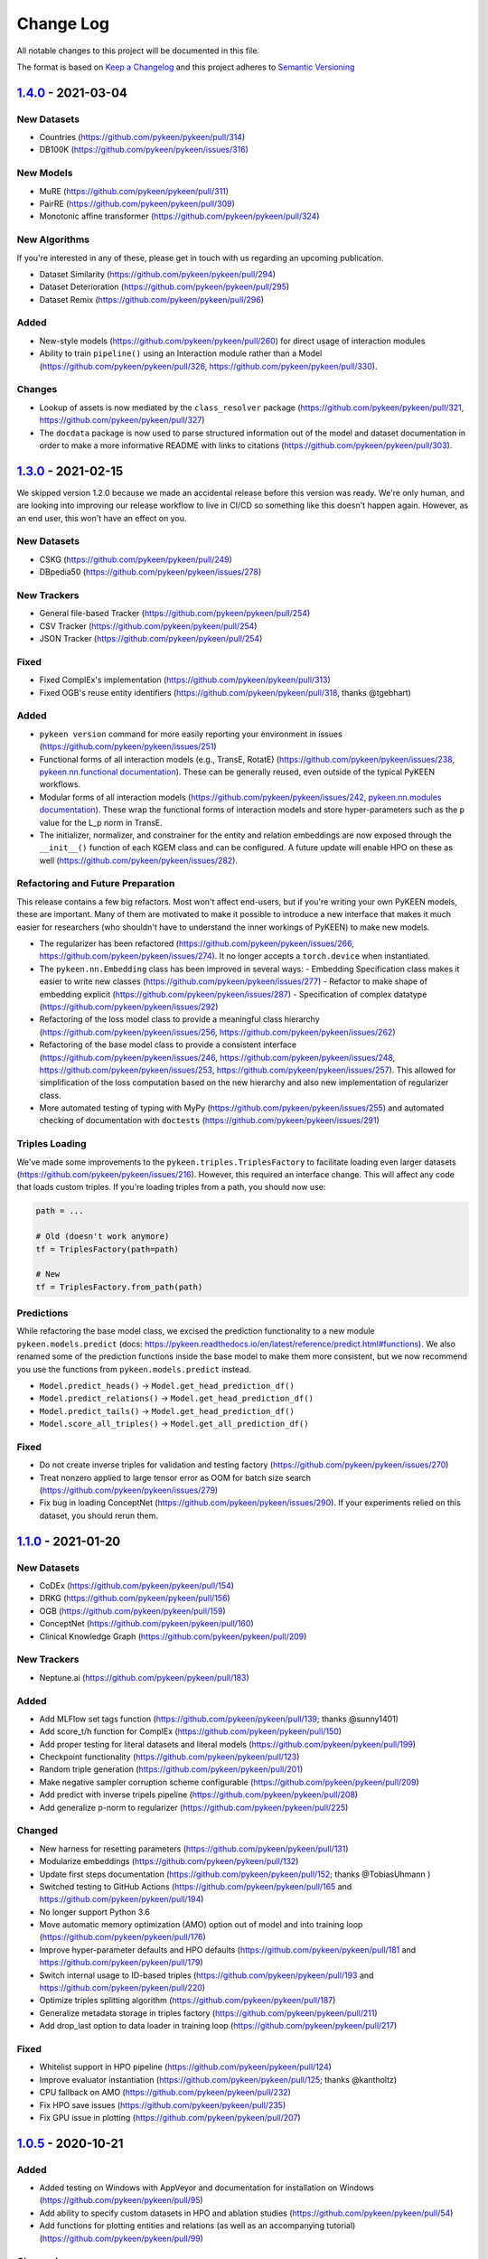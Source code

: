 Change Log
==========
All notable changes to this project will be documented in this file.

The format is based on `Keep a Changelog <http://keepachangelog.com/>`_
and this project adheres to `Semantic Versioning <http://semver.org/>`_

`1.4.0 <https://github.com/pykeen/pykeen/compare/v1.3.0...v1.4.0>`_ - 2021-03-04
--------------------------------------------------------------------------------
New Datasets
~~~~~~~~~~~~
- Countries (https://github.com/pykeen/pykeen/pull/314)
- DB100K (https://github.com/pykeen/pykeen/issues/316)

New Models
~~~~~~~~~~
- MuRE (https://github.com/pykeen/pykeen/pull/311)
- PairRE (https://github.com/pykeen/pykeen/pull/309)
- Monotonic affine transformer (https://github.com/pykeen/pykeen/pull/324)

New Algorithms
~~~~~~~~~~~~~~
If you're interested in any of these, please get in touch with us
regarding an upcoming publication.

- Dataset Similarity (https://github.com/pykeen/pykeen/pull/294)
- Dataset Deterioration (https://github.com/pykeen/pykeen/pull/295)
- Dataset Remix (https://github.com/pykeen/pykeen/pull/296)

Added
~~~~~
- New-style models (https://github.com/pykeen/pykeen/pull/260) for direct usage of interaction
  modules
- Ability to train ``pipeline()`` using an Interaction module rather than a Model
  (https://github.com/pykeen/pykeen/pull/326, https://github.com/pykeen/pykeen/pull/330).

Changes
~~~~~~~
- Lookup of assets is now mediated by the ``class_resolver`` package (https://github.com/pykeen/pykeen/pull/321,
  https://github.com/pykeen/pykeen/pull/327)
- The ``docdata`` package is now used to parse structured information out of the model and dataset documentation
  in order to make a more informative README with links to citations (https://github.com/pykeen/pykeen/pull/303).

`1.3.0 <https://github.com/pykeen/pykeen/compare/v1.1.0...v1.3.0>`_ - 2021-02-15
--------------------------------------------------------------------------------
We skipped version 1.2.0 because we made an accidental release before this version
was ready. We're only human, and are looking into improving our release workflow
to live in CI/CD so something like this doesn't happen again. However, as an end user,
this won't have an effect on you.

New Datasets
~~~~~~~~~~~~
- CSKG (https://github.com/pykeen/pykeen/pull/249)
- DBpedia50 (https://github.com/pykeen/pykeen/issues/278)

New Trackers
~~~~~~~~~~~~
- General file-based Tracker (https://github.com/pykeen/pykeen/pull/254)
- CSV Tracker (https://github.com/pykeen/pykeen/pull/254)
- JSON Tracker (https://github.com/pykeen/pykeen/pull/254)

Fixed
~~~~~
- Fixed ComplEx's implementation (https://github.com/pykeen/pykeen/pull/313)
- Fixed OGB's reuse entity identifiers (https://github.com/pykeen/pykeen/pull/318, thanks @tgebhart)

Added
~~~~~
- ``pykeen version`` command for more easily reporting your environment in issues
  (https://github.com/pykeen/pykeen/issues/251)
- Functional forms of all interaction models (e.g., TransE, RotatE) (https://github.com/pykeen/pykeen/issues/238,
  `pykeen.nn.functional documentation <https://pykeen.readthedocs.io/en/latest/reference/nn/functional.html>`_). These
  can be generally reused, even outside of the typical PyKEEN workflows.
- Modular forms of all interaction models (https://github.com/pykeen/pykeen/issues/242,
  `pykeen.nn.modules documentation <https://pykeen.readthedocs.io/en/latest/reference/nn/modules.html>`_). These wrap
  the functional forms of interaction models and store hyper-parameters such as the ``p`` value for the L_p norm in
  TransE.
- The initializer, normalizer, and constrainer for the entity and relation embeddings are now exposed through the
  ``__init__()`` function of each KGEM class and can be configured. A future update will enable HPO on these as well
  (https://github.com/pykeen/pykeen/issues/282).

Refactoring and Future Preparation
~~~~~~~~~~~~~~~~~~~~~~~~~~~~~~~~~~
This release contains a few big refactors. Most won't affect end-users, but if you're writing your own PyKEEN
models, these are important. Many of them are motivated to make it possible to introduce a new interface that makes
it much easier for researchers (who shouldn't have to understand the inner workings of PyKEEN) to make new models.

- The regularizer has been refactored (https://github.com/pykeen/pykeen/issues/266,
  https://github.com/pykeen/pykeen/issues/274). It no longer accepts a ``torch.device`` when instantiated.
- The ``pykeen.nn.Embedding`` class has been improved in several ways:
  - Embedding Specification class makes it easier to write new classes (https://github.com/pykeen/pykeen/issues/277)
  - Refactor to make shape of embedding explicit (https://github.com/pykeen/pykeen/issues/287)
  - Specification of complex datatype (https://github.com/pykeen/pykeen/issues/292)
- Refactoring of the loss model class to provide a meaningful class hierarchy
  (https://github.com/pykeen/pykeen/issues/256, https://github.com/pykeen/pykeen/issues/262)
- Refactoring of the base model class to provide a consistent interface (https://github.com/pykeen/pykeen/issues/246,
  https://github.com/pykeen/pykeen/issues/248, https://github.com/pykeen/pykeen/issues/253,
  https://github.com/pykeen/pykeen/issues/257). This allowed for simplification of the loss computation based on
  the new hierarchy and also new implementation of regularizer class.
- More automated testing of typing with MyPy (https://github.com/pykeen/pykeen/issues/255) and automated checking
  of documentation with ``doctests`` (https://github.com/pykeen/pykeen/issues/291)

Triples Loading
~~~~~~~~~~~~~~~
We've made some improvements to the ``pykeen.triples.TriplesFactory`` to facilitate loading even larger datasets
(https://github.com/pykeen/pykeen/issues/216). However, this required an interface change. This will affect any
code that loads custom triples. If you're loading triples from a path, you should now use:

.. code-block:: python

    path = ...

    # Old (doesn't work anymore)
    tf = TriplesFactory(path=path)

    # New
    tf = TriplesFactory.from_path(path)

Predictions
~~~~~~~~~~~
While refactoring the base model class, we excised the prediction functionality to a new module
``pykeen.models.predict`` (docs: https://pykeen.readthedocs.io/en/latest/reference/predict.html#functions).
We also renamed some of the prediction functions inside the base model to make them more consistent, but we now
recommend you use the functions from ``pykeen.models.predict`` instead.

- ``Model.predict_heads()`` -> ``Model.get_head_prediction_df()``
- ``Model.predict_relations()`` -> ``Model.get_head_prediction_df()``
- ``Model.predict_tails()`` -> ``Model.get_head_prediction_df()``
- ``Model.score_all_triples()`` -> ``Model.get_all_prediction_df()``

Fixed
~~~~~
- Do not create inverse triples for validation and testing factory (https://github.com/pykeen/pykeen/issues/270)
- Treat nonzero applied to large tensor error as OOM for batch size search (https://github.com/pykeen/pykeen/issues/279)
- Fix bug in loading ConceptNet (https://github.com/pykeen/pykeen/issues/290). If your experiments relied on this
  dataset, you should rerun them.

`1.1.0 <https://github.com/pykeen/pykeen/compare/v1.0.5...v1.1.0>`_ - 2021-01-20
--------------------------------------------------------------------------------
New Datasets
~~~~~~~~~~~~
- CoDEx (https://github.com/pykeen/pykeen/pull/154)
- DRKG (https://github.com/pykeen/pykeen/pull/156)
- OGB (https://github.com/pykeen/pykeen/pull/159)
- ConceptNet (https://github.com/pykeen/pykeen/pull/160)
- Clinical Knowledge Graph (https://github.com/pykeen/pykeen/pull/209)

New Trackers
~~~~~~~~~~~~
- Neptune.ai (https://github.com/pykeen/pykeen/pull/183)

Added
~~~~~
- Add MLFlow set tags function (https://github.com/pykeen/pykeen/pull/139; thanks @sunny1401)
- Add score_t/h function for ComplEx (https://github.com/pykeen/pykeen/pull/150)
- Add proper testing for literal datasets and literal models (https://github.com/pykeen/pykeen/pull/199)
- Checkpoint functionality (https://github.com/pykeen/pykeen/pull/123)
- Random triple generation (https://github.com/pykeen/pykeen/pull/201)
- Make negative sampler corruption scheme configurable (https://github.com/pykeen/pykeen/pull/209)
- Add predict with inverse tripels pipeline (https://github.com/pykeen/pykeen/pull/208)
- Add generalize p-norm to regularizer (https://github.com/pykeen/pykeen/pull/225)

Changed
~~~~~~~
- New harness for resetting parameters (https://github.com/pykeen/pykeen/pull/131)
- Modularize embeddings (https://github.com/pykeen/pykeen/pull/132)
- Update first steps documentation (https://github.com/pykeen/pykeen/pull/152; thanks @TobiasUhmann )
- Switched testing to GitHub Actions (https://github.com/pykeen/pykeen/pull/165 and
  https://github.com/pykeen/pykeen/pull/194)
- No longer support Python 3.6
- Move automatic memory optimization (AMO) option out of model and into
  training loop (https://github.com/pykeen/pykeen/pull/176)
- Improve hyper-parameter defaults and HPO defaults (https://github.com/pykeen/pykeen/pull/181
  and https://github.com/pykeen/pykeen/pull/179)
- Switch internal usage to ID-based triples (https://github.com/pykeen/pykeen/pull/193 and
  https://github.com/pykeen/pykeen/pull/220)
- Optimize triples splitting algorithm (https://github.com/pykeen/pykeen/pull/187)
- Generalize metadata storage in triples factory (https://github.com/pykeen/pykeen/pull/211)
- Add drop_last option to data loader in training loop (https://github.com/pykeen/pykeen/pull/217)

Fixed
~~~~~
- Whitelist support in HPO pipeline (https://github.com/pykeen/pykeen/pull/124)
- Improve evaluator instantiation (https://github.com/pykeen/pykeen/pull/125; thanks @kantholtz)
- CPU fallback on AMO (https://github.com/pykeen/pykeen/pull/232)
- Fix HPO save issues (https://github.com/pykeen/pykeen/pull/235)
- Fix GPU issue in plotting (https://github.com/pykeen/pykeen/pull/207)

`1.0.5 <https://github.com/pykeen/pykeen/compare/v1.0.4...v1.0.5>`_ - 2020-10-21
--------------------------------------------------------------------------------
Added
~~~~~
- Added testing on Windows with AppVeyor and documentation for installation on Windows
  (https://github.com/pykeen/pykeen/pull/95)
- Add ability to specify custom datasets in HPO and ablation studies (https://github.com/pykeen/pykeen/pull/54)
- Add functions for plotting entities and relations (as well as an accompanying tutorial)
  (https://github.com/pykeen/pykeen/pull/99)

Changed
~~~~~~~
- Replaced BCE loss with BCEWithLogits loss (https://github.com/pykeen/pykeen/pull/109)
- Store default HPO ranges in loss classes (https://github.com/pykeen/pykeen/pull/111)
- Use entrypoints for datasets (https://github.com/pykeen/pykeen/pull/115) to allow
  registering of custom datasets
- Improved WANDB results tracker (https://github.com/pykeen/pykeen/pull/117, thanks @kantholtz)
- Reorganized ablation study generation and execution (https://github.com/pykeen/pykeen/pull/54)

Fixed
~~~~~
- Fixed bug in the initialization of ConvE (https://github.com/pykeen/pykeen/pull/100)
- Fixed cross-platform issue with random integer generation (https://github.com/pykeen/pykeen/pull/98)
- Fixed documentation build on ReadTheDocs (https://github.com/pykeen/pykeen/pull/104)

`1.0.4 <https://github.com/pykeen/pykeen/compare/v1.0.3...v1.0.4>`_ - 2020-08-25
--------------------------------------------------------------------------------
Added
~~~~~
- Enable restricted evaluation on a subset of entities/relations (https://github.com/pykeen/pykeen/pull/62,
  https://github.com/pykeen/pykeen/pull/83)

Changed
~~~~~~~
- Use number of epochs as step instead of number of checks (https://github.com/pykeen/pykeen/pull/72)

Fixed
~~~~~
- Fix bug in early stopping (https://github.com/pykeen/pykeen/pull/77)

`1.0.3 <https://github.com/pykeen/pykeen/compare/v1.0.2...v1.0.3>`_ - 2020-08-13
--------------------------------------------------------------------------------
Added
~~~~~
- Side-specific evaluation (https://github.com/pykeen/pykeen/pull/44)
- Grid Sampler (https://github.com/pykeen/pykeen/pull/52)
- Weights & Biases Tracker (https://github.com/pykeen/pykeen/pull/68), thanks @migalkin!

Changed
~~~~~~~
- Update to Optuna 2.0 (https://github.com/pykeen/pykeen/pull/52)
- Generalize specification of tracker (https://github.com/pykeen/pykeen/pull/39)

Fixed
~~~~~
- Fix bug in triples factory splitter (https://github.com/pykeen/pykeen/pull/59)
- Device mismatch bug (https://github.com/pykeen/pykeen/pull/50)

`1.0.2 <https://github.com/pykeen/pykeen/compare/v1.0.1...v1.0.2>`_ - 2020-07-10
--------------------------------------------------------------------------------
Added
~~~~~
- Add default values for margin and adversarial temperature in NSSA loss (https://github.com/pykeen/pykeen/pull/29)
- Added FTP uploader (https://github.com/pykeen/pykeen/pull/35)
- Add AWS S3 uploader (https://github.com/pykeen/pykeen/pull/39)

Changed
~~~~~~~
- Improved MLflow support (https://github.com/pykeen/pykeen/pull/40)
- Lots of improvements to documentation!

Fixed
~~~~~
- Fix triples factory splitting bug (https://github.com/pykeen/pykeen/pull/21)
- Fix problem with tensors' device during prediction (https://github.com/pykeen/pykeen/pull/41)
- Fix RotatE relation embeddings re-initialization (https://github.com/pykeen/pykeen/pull/26)

`1.0.1 <https://github.com/pykeen/pykeen/compare/v1.0.0...v1.0.1>`_ - 2020-07-02
--------------------------------------------------------------------------------
Added
~~~~~
- Add fractional hits@k (https://github.com/pykeen/pykeen/pull/17)
- Add link prediction pipeline (https://github.com/pykeen/pykeen/pull/10)

Changed
~~~~~~~
- Update documentation (https://github.com/pykeen/pykeen/pull/10)
